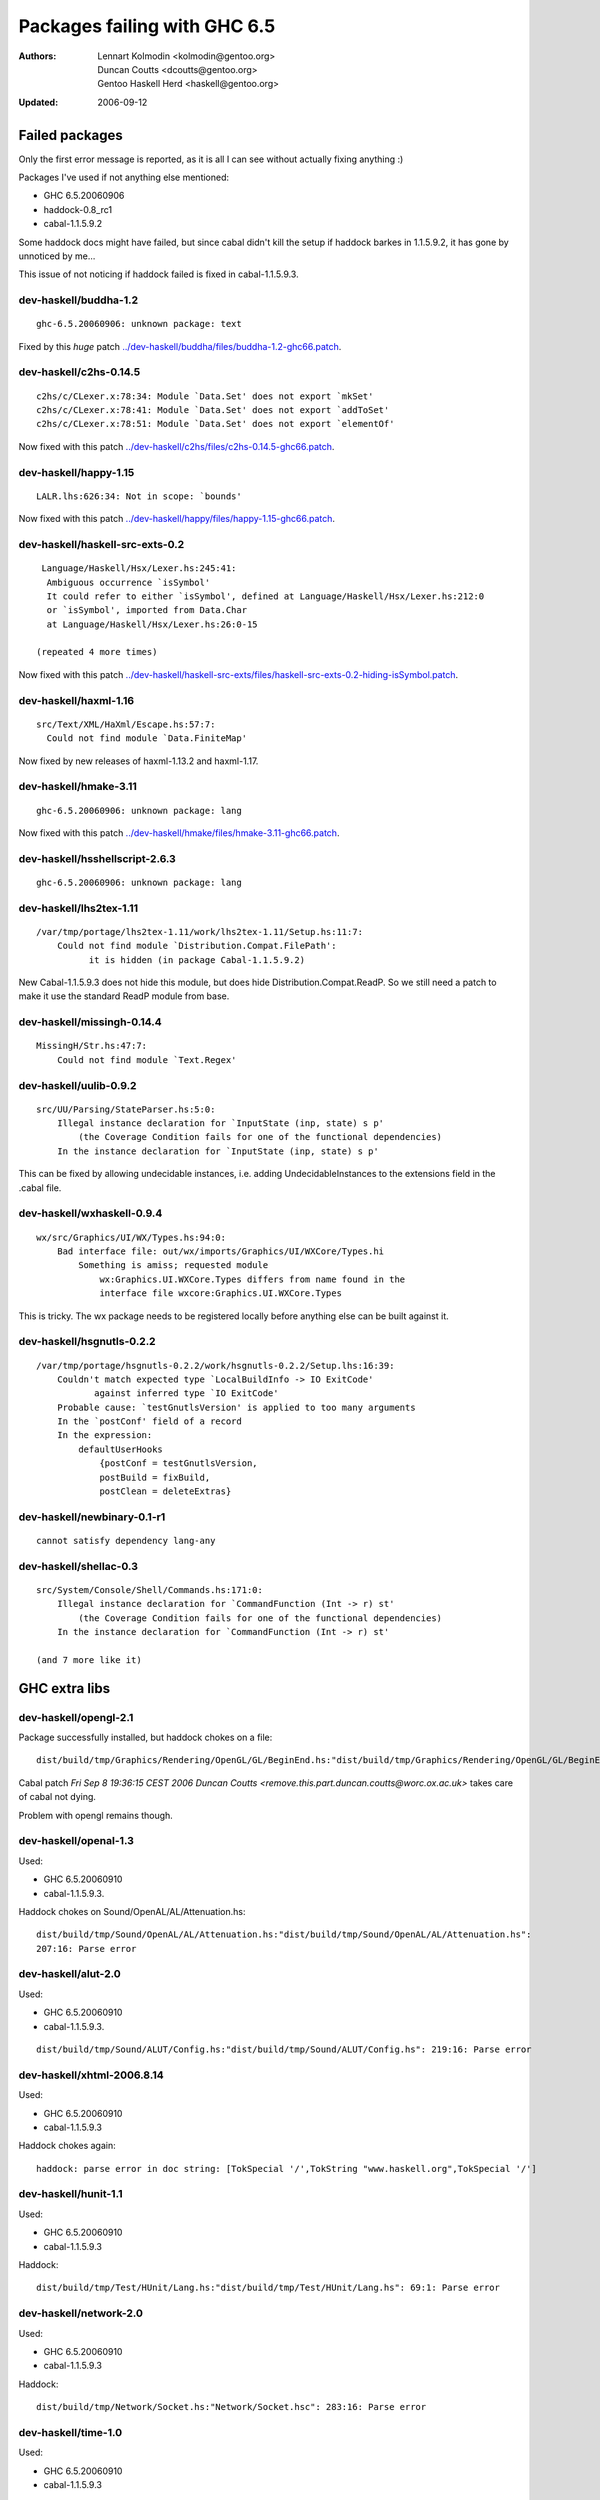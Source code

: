 =============================
Packages failing with GHC 6.5
=============================

:Authors: Lennart Kolmodin <kolmodin@gentoo.org>,
          Duncan Coutts <dcoutts@gentoo.org>,
          Gentoo Haskell Herd <haskell@gentoo.org>
:Updated: 2006-09-12

Failed packages
===============

Only the first error message is reported, as it is all I can see without
actually fixing anything :)

Packages I've used if not anything else mentioned:

* GHC 6.5.20060906
* haddock-0.8\_rc1
* cabal-1.1.5.9.2

Some haddock docs might have failed, but since cabal didn't kill the setup
if haddock barkes in 1.1.5.9.2, it has gone by unnoticed by me...

This issue of not noticing if haddock failed is fixed in cabal-1.1.5.9.3.

dev-haskell/buddha-1.2
----------------------

::

  ghc-6.5.20060906: unknown package: text

Fixed by this *huge* patch `<../dev-haskell/buddha/files/buddha-1.2-ghc66.patch>`_.

dev-haskell/c2hs-0.14.5
-----------------------

::

  c2hs/c/CLexer.x:78:34: Module `Data.Set' does not export `mkSet'
  c2hs/c/CLexer.x:78:41: Module `Data.Set' does not export `addToSet'
  c2hs/c/CLexer.x:78:51: Module `Data.Set' does not export `elementOf'

Now fixed with this patch `<../dev-haskell/c2hs/files/c2hs-0.14.5-ghc66.patch>`_.

dev-haskell/happy-1.15
----------------------

::

  LALR.lhs:626:34: Not in scope: `bounds'

Now fixed with this patch `<../dev-haskell/happy/files/happy-1.15-ghc66.patch>`_.

dev-haskell/haskell-src-exts-0.2
--------------------------------

::

  Language/Haskell/Hsx/Lexer.hs:245:41:
   Ambiguous occurrence `isSymbol'
   It could refer to either `isSymbol', defined at Language/Haskell/Hsx/Lexer.hs:212:0
   or `isSymbol', imported from Data.Char
   at Language/Haskell/Hsx/Lexer.hs:26:0-15

 (repeated 4 more times)

Now fixed with this patch `<../dev-haskell/haskell-src-exts/files/haskell-src-exts-0.2-hiding-isSymbol.patch>`_.

dev-haskell/haxml-1.16
----------------------

::

  src/Text/XML/HaXml/Escape.hs:57:7:
    Could not find module `Data.FiniteMap'

Now fixed by new releases of haxml-1.13.2 and haxml-1.17.

dev-haskell/hmake-3.11
----------------------

::

  ghc-6.5.20060906: unknown package: lang

Now fixed with this patch `<../dev-haskell/hmake/files/hmake-3.11-ghc66.patch>`_.

dev-haskell/hsshellscript-2.6.3
-------------------------------

::

  ghc-6.5.20060906: unknown package: lang

dev-haskell/lhs2tex-1.11
------------------------

::

  /var/tmp/portage/lhs2tex-1.11/work/lhs2tex-1.11/Setup.hs:11:7:
      Could not find module `Distribution.Compat.FilePath':
            it is hidden (in package Cabal-1.1.5.9.2)

New Cabal-1.1.5.9.3 does not hide this module, but does hide Distribution.Compat.ReadP.
So we still need a patch to make it use the standard ReadP module from base.

dev-haskell/missingh-0.14.4
---------------------------

::

  MissingH/Str.hs:47:7:
      Could not find module `Text.Regex'

dev-haskell/uulib-0.9.2
-----------------------

::

  src/UU/Parsing/StateParser.hs:5:0:
      Illegal instance declaration for `InputState (inp, state) s p'
          (the Coverage Condition fails for one of the functional dependencies)
      In the instance declaration for `InputState (inp, state) s p'

This can be fixed by allowing undecidable instances, i.e. adding
UndecidableInstances to the extensions field in the .cabal file.

dev-haskell/wxhaskell-0.9.4
---------------------------

::

  wx/src/Graphics/UI/WX/Types.hs:94:0:
      Bad interface file: out/wx/imports/Graphics/UI/WXCore/Types.hi
          Something is amiss; requested module
              wx:Graphics.UI.WXCore.Types differs from name found in the
              interface file wxcore:Graphics.UI.WXCore.Types

This is tricky. The wx package needs to be registered locally before anything
else can be built against it.

dev-haskell/hsgnutls-0.2.2
--------------------------

::

  /var/tmp/portage/hsgnutls-0.2.2/work/hsgnutls-0.2.2/Setup.lhs:16:39:
      Couldn't match expected type `LocalBuildInfo -> IO ExitCode'
             against inferred type `IO ExitCode'
      Probable cause: `testGnutlsVersion' is applied to too many arguments
      In the `postConf' field of a record
      In the expression:
          defaultUserHooks
              {postConf = testGnutlsVersion,
              postBuild = fixBuild,
              postClean = deleteExtras}

dev-haskell/newbinary-0.1-r1
----------------------------

::

  cannot satisfy dependency lang-any


dev-haskell/shellac-0.3
-----------------------

::

  src/System/Console/Shell/Commands.hs:171:0:
      Illegal instance declaration for `CommandFunction (Int -> r) st'
          (the Coverage Condition fails for one of the functional dependencies)
      In the instance declaration for `CommandFunction (Int -> r) st'

  (and 7 more like it)


GHC extra libs
==============

dev-haskell/opengl-2.1
----------------------

Package successfully installed, but haddock chokes on a file::

  dist/build/tmp/Graphics/Rendering/OpenGL/GL/BeginEnd.hs:"dist/build/tmp/Graphics/Rendering/OpenGL/GL/BeginEnd.hs": 129:16: Parse error

Cabal patch `Fri Sep  8 19:36:15 CEST 2006  Duncan Coutts <remove.this.part.duncan.coutts@worc.ox.ac.uk>` takes care of cabal not dying.

Problem with opengl remains though.

dev-haskell/openal-1.3
----------------------

Used:

* GHC 6.5.20060910
* cabal-1.1.5.9.3.

Haddock chokes on Sound/OpenAL/AL/Attenuation.hs::

  dist/build/tmp/Sound/OpenAL/AL/Attenuation.hs:"dist/build/tmp/Sound/OpenAL/AL/Attenuation.hs":
  207:16: Parse error

dev-haskell/alut-2.0
--------------------

Used:

* GHC 6.5.20060910
* cabal-1.1.5.9.3.

::

  dist/build/tmp/Sound/ALUT/Config.hs:"dist/build/tmp/Sound/ALUT/Config.hs": 219:16: Parse error


dev-haskell/xhtml-2006.8.14
---------------------------

Used:

* GHC 6.5.20060910
* cabal-1.1.5.9.3

Haddock chokes again::

  haddock: parse error in doc string: [TokSpecial '/',TokString "www.haskell.org",TokSpecial '/']


dev-haskell/hunit-1.1
---------------------

Used:

* GHC 6.5.20060910
* cabal-1.1.5.9.3

Haddock::

  dist/build/tmp/Test/HUnit/Lang.hs:"dist/build/tmp/Test/HUnit/Lang.hs": 69:1: Parse error


dev-haskell/network-2.0
-----------------------

Used:

* GHC 6.5.20060910
* cabal-1.1.5.9.3

Haddock::

  dist/build/tmp/Network/Socket.hs:"Network/Socket.hsc": 283:16: Parse error

dev-haskell/time-1.0
--------------------

Used:

* GHC 6.5.20060910
* cabal-1.1.5.9.3

::

  ghc-6.5.20060910: does not exist: cbits/cbits/HsTime.c

Untested packages
=================

* cabal-get (obsolete)
* fps (included in base)
* gh (requires uuagc/uulib)
* hackage-client (requires haxml)
* haxr (requires haxml)
* shellac-readline (requires shellac)
* trhsx (requires haskell-src-exts)
* hsp-darcs (requires haskell-src-exts)
* hspr-darcs (requires haskell-src-exts)

.. vim: tw=76 ts=2 :
